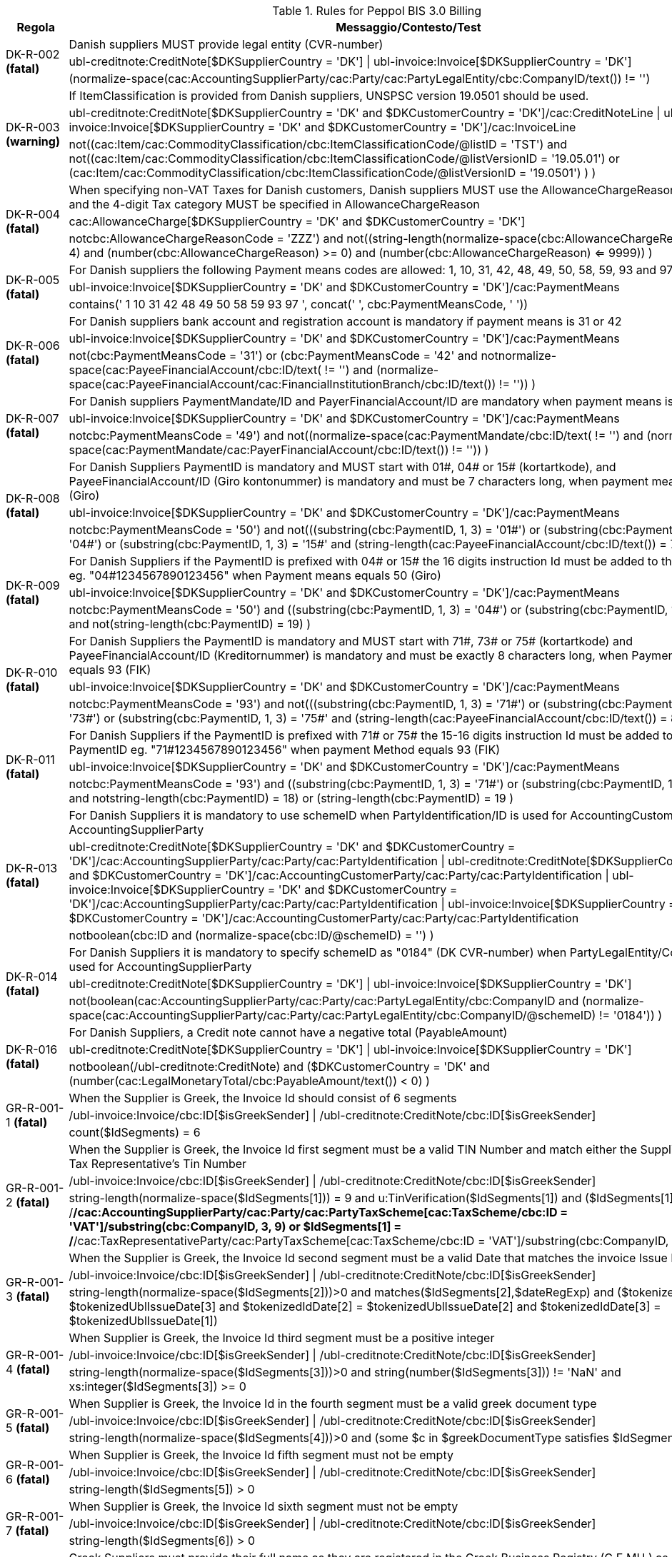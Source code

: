 .Rules for Peppol BIS 3.0 Billing
[cols="1,4", options="header"]
|====
|Regola
|Messaggio/Contesto/Test
.3+| DK-R-002 *(fatal)*
| Danish suppliers MUST provide legal entity (CVR-number)
| ubl-creditnote:CreditNote[$DKSupplierCountry = 'DK'] \| ubl-invoice:Invoice[$DKSupplierCountry = 'DK']
| (normalize-space(cac:AccountingSupplierParty/cac:Party/cac:PartyLegalEntity/cbc:CompanyID/text()) != '')
.3+| DK-R-003 *(warning)*
| If ItemClassification is provided from Danish suppliers, UNSPSC version 19.0501 should be used.
| ubl-creditnote:CreditNote[$DKSupplierCountry = 'DK' and $DKCustomerCountry = 'DK']/cac:CreditNoteLine \| ubl-invoice:Invoice[$DKSupplierCountry = 'DK' and $DKCustomerCountry = 'DK']/cac:InvoiceLine
| not((cac:Item/cac:CommodityClassification/cbc:ItemClassificationCode/@listID = 'TST')       and not((cac:Item/cac:CommodityClassification/cbc:ItemClassificationCode/@listVersionID = '19.05.01')           or (cac:Item/cac:CommodityClassification/cbc:ItemClassificationCode/@listVersionID = '19.0501')           )       )
.3+| DK-R-004 *(fatal)*
| When specifying non-VAT Taxes for Danish customers, Danish suppliers MUST use the AllowanceChargeReasonCode="ZZZ" and the 4-digit Tax category MUST be specified in AllowanceChargeReason
| cac:AllowanceCharge[$DKSupplierCountry = 'DK' and $DKCustomerCountry = 'DK']
| not((cbc:AllowanceChargeReasonCode = 'ZZZ')       and not((string-length(normalize-space(cbc:AllowanceChargeReason/text())) = 4)         and (number(cbc:AllowanceChargeReason) >= 0)         and (number(cbc:AllowanceChargeReason) <= 9999))       )
.3+| DK-R-005 *(fatal)*
| For Danish suppliers the following Payment means codes are allowed: 1, 10, 31, 42, 48, 49, 50, 58, 59, 93 and 97
| ubl-invoice:Invoice[$DKSupplierCountry = 'DK' and $DKCustomerCountry = 'DK']/cac:PaymentMeans
| contains(' 1 10 31 42 48 49 50 58 59 93 97 ', concat(' ', cbc:PaymentMeansCode, ' '))
.3+| DK-R-006 *(fatal)*
| For Danish suppliers bank account and registration account is mandatory if payment means is 31 or 42
| ubl-invoice:Invoice[$DKSupplierCountry = 'DK' and $DKCustomerCountry = 'DK']/cac:PaymentMeans
| not(((cbc:PaymentMeansCode = '31') or (cbc:PaymentMeansCode = '42'))       and not((normalize-space(cac:PayeeFinancialAccount/cbc:ID/text()) != '') and (normalize-space(cac:PayeeFinancialAccount/cac:FinancialInstitutionBranch/cbc:ID/text()) != ''))       )
.3+| DK-R-007 *(fatal)*
| For Danish suppliers PaymentMandate/ID and PayerFinancialAccount/ID are mandatory when payment means is 49
| ubl-invoice:Invoice[$DKSupplierCountry = 'DK' and $DKCustomerCountry = 'DK']/cac:PaymentMeans
| not((cbc:PaymentMeansCode = '49')       and not((normalize-space(cac:PaymentMandate/cbc:ID/text()) != '')           and (normalize-space(cac:PaymentMandate/cac:PayerFinancialAccount/cbc:ID/text()) != ''))       )
.3+| DK-R-008 *(fatal)*
| For Danish Suppliers PaymentID is mandatory and MUST start with 01#, 04# or 15# (kortartkode), and PayeeFinancialAccount/ID (Giro kontonummer) is mandatory and must be 7 characters long, when payment means equals 50 (Giro)
| ubl-invoice:Invoice[$DKSupplierCountry = 'DK' and $DKCustomerCountry = 'DK']/cac:PaymentMeans
| not((cbc:PaymentMeansCode = '50')       and not(((substring(cbc:PaymentID, 1, 3) = '01#')           or (substring(cbc:PaymentID, 1, 3) = '04#')           or (substring(cbc:PaymentID, 1, 3) = '15#'))         and (string-length(cac:PayeeFinancialAccount/cbc:ID/text()) = 7)         )       )
.3+| DK-R-009 *(fatal)*
| For Danish Suppliers if the PaymentID is prefixed with 04# or 15# the 16 digits instruction Id must be added to the PaymentID eg. "04#1234567890123456" when Payment means equals 50 (Giro)
| ubl-invoice:Invoice[$DKSupplierCountry = 'DK' and $DKCustomerCountry = 'DK']/cac:PaymentMeans
| not((cbc:PaymentMeansCode = '50')       and ((substring(cbc:PaymentID, 1, 3) = '04#')          or (substring(cbc:PaymentID, 1, 3)  = '15#'))       and not(string-length(cbc:PaymentID) = 19)       )
.3+| DK-R-010 *(fatal)*
| For Danish Suppliers the PaymentID is mandatory and MUST start with 71#, 73# or 75# (kortartkode) and PayeeFinancialAccount/ID (Kreditornummer) is mandatory and must be exactly 8 characters long, when Payment means equals 93 (FIK)
| ubl-invoice:Invoice[$DKSupplierCountry = 'DK' and $DKCustomerCountry = 'DK']/cac:PaymentMeans
| not((cbc:PaymentMeansCode = '93')       and not(((substring(cbc:PaymentID, 1, 3) = '71#')           or (substring(cbc:PaymentID, 1, 3) = '73#')           or (substring(cbc:PaymentID, 1, 3) = '75#'))         and (string-length(cac:PayeeFinancialAccount/cbc:ID/text()) = 8)         )       )
.3+| DK-R-011 *(fatal)*
| For Danish Suppliers if the PaymentID is prefixed with 71# or 75# the 15-16 digits instruction Id must be added to the PaymentID eg. "71#1234567890123456" when payment Method equals 93 (FIK)
| ubl-invoice:Invoice[$DKSupplierCountry = 'DK' and $DKCustomerCountry = 'DK']/cac:PaymentMeans
| not((cbc:PaymentMeansCode = '93')       and ((substring(cbc:PaymentID, 1, 3) = '71#')          or (substring(cbc:PaymentID, 1, 3)  = '75#'))       and not((string-length(cbc:PaymentID) = 18)          or (string-length(cbc:PaymentID) = 19))       )
.3+| DK-R-013 *(fatal)*
| For Danish Suppliers it is mandatory to use schemeID when PartyIdentification/ID is used for AccountingCustomerParty or AccountingSupplierParty
| ubl-creditnote:CreditNote[$DKSupplierCountry = 'DK' and $DKCustomerCountry = 'DK']/cac:AccountingSupplierParty/cac:Party/cac:PartyIdentification \| ubl-creditnote:CreditNote[$DKSupplierCountry = 'DK' and $DKCustomerCountry = 'DK']/cac:AccountingCustomerParty/cac:Party/cac:PartyIdentification \| ubl-invoice:Invoice[$DKSupplierCountry = 'DK' and $DKCustomerCountry = 'DK']/cac:AccountingSupplierParty/cac:Party/cac:PartyIdentification \| ubl-invoice:Invoice[$DKSupplierCountry = 'DK' and $DKCustomerCountry = 'DK']/cac:AccountingCustomerParty/cac:Party/cac:PartyIdentification
| not((boolean(cbc:ID))        and (normalize-space(cbc:ID/@schemeID) = '')       )
.3+| DK-R-014 *(fatal)*
| For Danish Suppliers it is mandatory to specify schemeID as "0184" (DK CVR-number) when PartyLegalEntity/CompanyID is used for AccountingSupplierParty
| ubl-creditnote:CreditNote[$DKSupplierCountry = 'DK'] \| ubl-invoice:Invoice[$DKSupplierCountry = 'DK']
| not(((boolean(cac:AccountingSupplierParty/cac:Party/cac:PartyLegalEntity/cbc:CompanyID))           and (normalize-space(cac:AccountingSupplierParty/cac:Party/cac:PartyLegalEntity/cbc:CompanyID/@schemeID) != '0184'))       )
.3+| DK-R-016 *(fatal)*
| For Danish Suppliers, a Credit note cannot have a negative total (PayableAmount)
| ubl-creditnote:CreditNote[$DKSupplierCountry = 'DK'] \| ubl-invoice:Invoice[$DKSupplierCountry = 'DK']
| not((boolean(/ubl-creditnote:CreditNote) and ($DKCustomerCountry = 'DK'))       and (number(cac:LegalMonetaryTotal/cbc:PayableAmount/text()) < 0)       )
.3+| GR-R-001-1 *(fatal)*
|  When the Supplier is Greek, the Invoice Id should consist of 6 segments
| /ubl-invoice:Invoice/cbc:ID[$isGreekSender] \| /ubl-creditnote:CreditNote/cbc:ID[$isGreekSender]
| count($IdSegments) = 6
.3+| GR-R-001-2 *(fatal)*
| When the Supplier is Greek, the Invoice Id first segment must be a valid TIN Number and match either the Supplier's or the Tax Representative's Tin Number
| /ubl-invoice:Invoice/cbc:ID[$isGreekSender] \| /ubl-creditnote:CreditNote/cbc:ID[$isGreekSender]
| string-length(normalize-space($IdSegments[1])) = 9                                   and u:TinVerification($IdSegments[1])                                  and ($IdSegments[1] = /*/cac:AccountingSupplierParty/cac:Party/cac:PartyTaxScheme[cac:TaxScheme/cbc:ID = 'VAT']/substring(cbc:CompanyID, 3, 9)                                                                              or $IdSegments[1] = /*/cac:TaxRepresentativeParty/cac:PartyTaxScheme[cac:TaxScheme/cbc:ID = 'VAT']/substring(cbc:CompanyID, 3, 9) )
.3+| GR-R-001-3 *(fatal)*
| When the Supplier is Greek, the Invoice Id second segment must be a valid Date that matches the invoice Issue Date
| /ubl-invoice:Invoice/cbc:ID[$isGreekSender] \| /ubl-creditnote:CreditNote/cbc:ID[$isGreekSender]
| string-length(normalize-space($IdSegments[2]))>0                                   and matches($IdSegments[2],$dateRegExp)                                  and ($tokenizedIdDate[1] = $tokenizedUblIssueDate[3]                                     and $tokenizedIdDate[2] = $tokenizedUblIssueDate[2]                                    and $tokenizedIdDate[3] = $tokenizedUblIssueDate[1])
.3+| GR-R-001-4 *(fatal)*
| When Supplier is Greek, the Invoice Id third segment must be a positive integer
| /ubl-invoice:Invoice/cbc:ID[$isGreekSender] \| /ubl-creditnote:CreditNote/cbc:ID[$isGreekSender]
| string-length(normalize-space($IdSegments[3]))>0 and string(number($IdSegments[3])) != 'NaN' and xs:integer($IdSegments[3]) >= 0
.3+| GR-R-001-5 *(fatal)*
| When Supplier is Greek, the Invoice Id in the fourth segment must be a valid greek document type
| /ubl-invoice:Invoice/cbc:ID[$isGreekSender] \| /ubl-creditnote:CreditNote/cbc:ID[$isGreekSender]
| string-length(normalize-space($IdSegments[4]))>0 and (some $c in $greekDocumentType satisfies $IdSegments[4] = $c)
.3+| GR-R-001-6 *(fatal)*
| When Supplier is Greek, the Invoice Id fifth segment must not be empty
| /ubl-invoice:Invoice/cbc:ID[$isGreekSender] \| /ubl-creditnote:CreditNote/cbc:ID[$isGreekSender]
| string-length($IdSegments[5]) > 0 
.3+| GR-R-001-7 *(fatal)*
| When Supplier is Greek, the Invoice Id sixth segment must not be empty
| /ubl-invoice:Invoice/cbc:ID[$isGreekSender] \| /ubl-creditnote:CreditNote/cbc:ID[$isGreekSender]
| string-length($IdSegments[6]) > 0 
.3+| GR-R-002 *(fatal)*
| Greek Suppliers must provide their full name as they are registered in the  Greek Business Registry (G.E.MH.) as a legal entity or in the Tax Registry as a natural person 
| cac:AccountingSupplierParty[$isGreekSender]/cac:Party
| string-length(./cac:PartyName/cbc:Name)>0
.3+| GR-R-003 *(fatal)*
| For the Greek Suppliers, the VAT must start with 'EL' and must be a valid TIN number
| cac:AccountingSupplierParty[$isGreekSender]/cac:Party/cac:PartyTaxScheme[normalize-space(cac:TaxScheme/cbc:ID) = 'VAT']/cbc:CompanyID
| substring(.,1,2) = 'EL' and u:TinVerification(substring(.,3))
.3+| GR-R-004-1 *(fatal)*
|  When Supplier is Greek, there must be one MARK Number
| /ubl-invoice:Invoice[$isGreekSender] \| /ubl-creditnote:CreditNote[$isGreekSender]
| count(cac:AdditionalDocumentReference[cbc:DocumentDescription = '##M.AR.K##'])=1
.3+| GR-R-004-2 *(fatal)*
|  When Supplier is Greek, the MARK Number must be a positive integer
| cac:AdditionalDocumentReference[$isGreekSender and cbc:DocumentDescription = '##M.AR.K##']/cbc:ID
| matches(.,'^[1-9]([0-9]*)')
.3+| GR-R-005 *(fatal)*
| Greek Suppliers must provide the full name of the buyer
| cac:AccountingCustomerParty[$isGreekSender]/cac:Party
| string-length(./cac:PartyName/cbc:Name)>0
.3+| GR-R-006 *(fatal)*
| Greek Suppliers must provide the VAT number of the buyer, if the buyer is Greek 
| cac:AccountingCustomerParty[$isGreekSenderandReceiver]/cac:Party
| count(cac:PartyTaxScheme[normalize-space(cac:TaxScheme/cbc:ID) = 'VAT']/cbc:CompanyID)=1 and                             substring(cac:PartyTaxScheme[normalize-space(cac:TaxScheme/cbc:ID) = 'VAT']/cbc:CompanyID,1,2) = 'EL' and                             u:TinVerification(substring(cac:PartyTaxScheme[normalize-space(cac:TaxScheme/cbc:ID) = 'VAT']/cbc:CompanyID,3))
.3+| GR-R-007-1 *(fatal)*
| When greek supplier does not have a VAT number, the tax representative must be present
| cac:AccountingSupplierParty[$isGreekSender]/cac:Party
|      count(cac:PartyTaxScheme[normalize-space(cac:TaxScheme/cbc:ID) = 'VAT']/cbc:CompanyID) = 1 or     count(/ubl-invoice:Invoice/cac:TaxRepresentativeParty) = 1
.3+| GR-R-007-2 *(fatal)*
| If the Greek Suppliers do not have Greek VAT they must provide the full name of their tax representative in Greece
| cac:TaxRepresentativeParty[$isGreekSender]
| string-length(normalize-space(cac:PartyName/cbc:Name))>0
.3+| GR-R-007-3 *(fatal)*
| If the Greek Suppliers do not have Greek VAT, they must provide the VAT number of their tax representative
| cac:TaxRepresentativeParty[$isGreekSender]
| count(cac:PartyTaxScheme[normalize-space(cac:TaxScheme/cbc:ID) = 'VAT']/cbc:CompanyID)=1 and     substring(cac:PartyTaxScheme[normalize-space(cac:TaxScheme/cbc:ID) = 'VAT']/cbc:CompanyID,1,2) = 'EL' and     u:TinVerification(substring(cac:PartyTaxScheme[normalize-space(cac:TaxScheme/cbc:ID) = 'VAT']/cbc:CompanyID,3))
.3+| GR-R-008-2 *(fatal)*
|  When Supplier is Greek, there should be no more than one invoice url
| /ubl-invoice:Invoice[$isGreekSender] \| /ubl-creditnote:CreditNote[$isGreekSender]
| (count(cac:AdditionalDocumentReference[cbc:DocumentDescription = '##INVOICE\|URL##']) = 0 ) or (count(cac:AdditionalDocumentReference[cbc:DocumentDescription = '##INVOICE\|URL##']) = 1 )
.3+| GR-R-008-3 *(fatal)*
| When Supplier is Greek and the INVOICE URL Document reference exists, the External Reference URI should be present
| cac:AdditionalDocumentReference[$isGreekSender and cbc:DocumentDescription = '##INVOICE\|URL##']
| string-length(normalize-space(cac:Attachment/cac:ExternalReference/cbc:URI))>0
.3+| GR-R-009 *(fatal)*
| Greek suppliers that send an invoice through the Peppol network must use a correct TIN number as an electronic address according to Peppol Electronic Address Identifier scheme (schemeID 9933).
| cac:AccountingSupplierParty/cac:Party[$accountingSupplierCountry='GR' or $accountingSupplierCountry='EL']/cbc:EndpointID
| ./@schemeID='9933' and u:TinVerification(.)
.3+| GR-R-010 *(fatal)*
| Greek Suppliers that send an invoice through the Peppol network to a greek buyer must use a correct TIN number as an electronic address according to Peppol Electronic Address Identifier scheme (SchemeID 9933)
| cac:AccountingCustomerParty[$isGreekSenderandReceiver]/cac:Party/cbc:EndpointID
| ./@schemeID='9933' and u:TinVerification(.)
.3+| GR-S-008-1 *(warning)*
|  When Supplier is Greek, there should be one invoice url
| /ubl-invoice:Invoice[$isGreekSender] \| /ubl-creditnote:CreditNote[$isGreekSender]
| count(cac:AdditionalDocumentReference[cbc:DocumentDescription = '##INVOICE\|URL##'])=1
.3+| IS-R-001 *(warning)*
| [IS-R-001]-If seller is icelandic then invoice type should be 380 or 381 — Ef seljandi er íslenskur þá ætti gerð reiknings (BT-3) að vera sölureikningur (380) eða kreditreikningur (381).
| ubl-creditnote:CreditNote[$SupplierCountry = 'IS'] \| ubl-invoice:Invoice[$SupplierCountry = 'IS']
| ( ( not(contains(normalize-space(cbc:InvoiceTypeCode),' ')) and contains( ' 380 381 ',concat(' ',normalize-space(cbc:InvoiceTypeCode),' ') ) ) ) or ( ( not(contains(normalize-space(cbc:CreditNoteTypeCode),' ')) and contains( ' 380 381 ',concat(' ',normalize-space(cbc:CreditNoteTypeCode),' ') ) ) )
.3+| IS-R-002 *(fatal)*
| [IS-R-002]-If seller is icelandic then it shall contain sellers legal id — Ef seljandi er íslenskur þá skal reikningur innihalda íslenska kennitölu seljanda (BT-30).
| ubl-creditnote:CreditNote[$SupplierCountry = 'IS'] \| ubl-invoice:Invoice[$SupplierCountry = 'IS']
| exists(cac:AccountingSupplierParty/cac:Party/cac:PartyLegalEntity/cbc:CompanyID) and cac:AccountingSupplierParty/cac:Party/cac:PartyLegalEntity/cbc:CompanyID/@schemeID = '0196'
.3+| IS-R-003 *(fatal)*
| [IS-R-003]-If seller is icelandic then it shall contain his address with street name and zip code — Ef seljandi er íslenskur þá skal heimilisfang seljanda innihalda götuheiti og póstnúmer (BT-35 og BT-38).
| ubl-creditnote:CreditNote[$SupplierCountry = 'IS'] \| ubl-invoice:Invoice[$SupplierCountry = 'IS']
| exists(cac:AccountingSupplierParty/cac:Party/cac:PostalAddress/cbc:StreetName) and exists(cac:AccountingSupplierParty/cac:Party/cac:PostalAddress/cbc:PostalZone)
.3+| IS-R-004 *(fatal)*
| [IS-R-004]-If seller and buyer are icelandic then the invoice shall contain the buyers icelandic legal identifier — Ef seljandi og kaupandi eru íslenskir þá skal reikningurinn innihalda íslenska kennitölu kaupanda (BT-47).
| ubl-creditnote:CreditNote[$SupplierCountry = 'IS' and $CustomerCountry = 'IS']/cac:AccountingCustomerParty \| ubl-invoice:Invoice[$SupplierCountry = 'IS' and $CustomerCountry = 'IS']/cac:AccountingCustomerParty
| exists(cac:Party/cac:PartyLegalEntity/cbc:CompanyID) and cac:Party/cac:PartyLegalEntity/cbc:CompanyID/@schemeID = '0196'
.3+| IS-R-005 *(fatal)*
| [IS-R-005]-If seller and buyer are icelandic then the invoice shall contain the buyers address with street name and zip code  — Ef seljandi og kaupandi eru íslenskir þá skal heimilisfang kaupanda innihalda götuheiti og póstnúmer (BT-50 og BT-53)
| ubl-creditnote:CreditNote[$SupplierCountry = 'IS' and $CustomerCountry = 'IS']/cac:AccountingCustomerParty \| ubl-invoice:Invoice[$SupplierCountry = 'IS' and $CustomerCountry = 'IS']/cac:AccountingCustomerParty
| exists(cac:Party/cac:PostalAddress/cbc:StreetName) and exists(cac:Party/cac:PostalAddress/cbc:PostalZone)
.3+| IS-R-006 *(fatal)*
| [IS-R-006]-If seller is icelandic and payment means code is 9 then a 12 digit account id must exist — Ef seljandi er íslenskur og greiðslumáti (BT-81) er krafa (kóti 9) þá skal koma fram 12 stafa númer (bankanúmer, höfuðbók 66 og reikningsnúmer) (BT-84)
| ubl-creditnote:CreditNote[$SupplierCountry = 'IS'] \| ubl-invoice:Invoice[$SupplierCountry = 'IS']
| exists(cac:PaymentMeans[cbc:PaymentMeansCode = '9']/cac:PayeeFinancialAccount/cbc:ID)         and string-length(normalize-space(cac:PaymentMeans[cbc:PaymentMeansCode = '9']/cac:PayeeFinancialAccount/cbc:ID)) = 12        or not(exists(cac:PaymentMeans[cbc:PaymentMeansCode = '9']))
.3+| IS-R-007 *(fatal)*
| [IS-R-007]-If seller is icelandic and payment means code is 42 then a 12 digit account id must exist  — Ef seljandi er íslenskur og greiðslumáti (BT-81) er millifærsla (kóti 42) þá skal koma fram 12 stafa reikningnúmer (BT-84)
| ubl-creditnote:CreditNote[$SupplierCountry = 'IS'] \| ubl-invoice:Invoice[$SupplierCountry = 'IS']
| exists(cac:PaymentMeans[cbc:PaymentMeansCode = '42']/cac:PayeeFinancialAccount/cbc:ID)         and string-length(normalize-space(cac:PaymentMeans[cbc:PaymentMeansCode = '42']/cac:PayeeFinancialAccount/cbc:ID)) = 12        or not(exists(cac:PaymentMeans[cbc:PaymentMeansCode = '42']))
.3+| IS-R-008 *(fatal)*
| [IS-R-008]-If seller is icelandic and invoice contains supporting description EINDAGI then the id form must be YYYY-MM-DD — Ef seljandi er íslenskur þá skal eindagi (BT-122, DocumentDescription = EINDAGI) vera á forminu YYYY-MM-DD.
| ubl-creditnote:CreditNote[$SupplierCountry = 'IS'] \| ubl-invoice:Invoice[$SupplierCountry = 'IS']
| (exists(cac:AdditionalDocumentReference[cbc:DocumentDescription = 'EINDAGI']) and string-length(cac:AdditionalDocumentReference[cbc:DocumentDescription = 'EINDAGI']/cbc:ID) = 10 and (string(cac:AdditionalDocumentReference[cbc:DocumentDescription = 'EINDAGI']/cbc:ID) castable as xs:date)) or not(exists(cac:AdditionalDocumentReference[cbc:DocumentDescription = 'EINDAGI']))
.3+| IS-R-009 *(fatal)*
| [IS-R-009]-If seller is icelandic and invoice contains supporting description EINDAGI invoice must have due date — Ef seljandi er íslenskur þá skal reikningur sem inniheldur eindaga (BT-122, DocumentDescription = EINDAGI) einnig hafa gjalddaga (BT-9).
| ubl-creditnote:CreditNote[$SupplierCountry = 'IS'] \| ubl-invoice:Invoice[$SupplierCountry = 'IS']
| (exists(cac:AdditionalDocumentReference[cbc:DocumentDescription = 'EINDAGI']) and exists(cbc:DueDate)) or not(exists(cac:AdditionalDocumentReference[cbc:DocumentDescription = 'EINDAGI']))
.3+| IS-R-010 *(fatal)*
| [IS-R-010]-If seller is icelandic and invoice contains supporting description EINDAGI the id date must be same or later than due date — Ef seljandi er íslenskur þá skal eindagi (BT-122, DocumentDescription = EINDAGI) skal vera sami eða síðar en gjalddagi (BT-9) ef eindagi er til staðar.
| ubl-creditnote:CreditNote[$SupplierCountry = 'IS'] \| ubl-invoice:Invoice[$SupplierCountry = 'IS']
| (exists(cac:AdditionalDocumentReference[cbc:DocumentDescription = 'EINDAGI']) and (cbc:DueDate) <= (cac:AdditionalDocumentReference[cbc:DocumentDescription = 'EINDAGI']/cbc:ID)) or not(exists(cac:AdditionalDocumentReference[cbc:DocumentDescription = 'EINDAGI']))
.3+| IT-R-001 *(fatal)*
| [IT-R-001] BT-32 (Seller tax registration identifier) - For Italian suppliers BT-32 minimum length 11 and maximum length shall be 16.  Per i fornitori italiani il BT-32 deve avere una lunghezza tra 11 e 16 caratteri
| cac:AccountingSupplierParty/cac:Party[$supplierCountry = 'IT']/cac:PartyTaxScheme[normalize-space(cac:TaxScheme/cbc:ID) != 'VAT']
| matches(normalize-space(cbc:CompanyID),'^[A-Z0-9]{11,16}$')
.3+| IT-R-002 *(fatal)*
| [IT-R-002] BT-35 (Seller address line 1) - Italian suppliers MUST provide the postal address line 1 - I fornitori italiani devono indicare l'indirizzo postale.
| cac:AccountingSupplierParty/cac:Party[$supplierCountry = 'IT']
| cac:PostalAddress/cbc:StreetName
.3+| IT-R-003 *(fatal)*
| [IT-R-003] BT-37 (Seller city) - Italian suppliers MUST provide the postal address city - I fornitori italiani devono indicare la città di residenza.
| cac:AccountingSupplierParty/cac:Party[$supplierCountry = 'IT']
| cac:PostalAddress/cbc:CityName
.3+| IT-R-004 *(fatal)*
| ">[IT-R-004] BT-38 (Seller post code) - Italian suppliers MUST provide the postal address post code - I fornitori italiani devono indicare il CAP di residenza.
| cac:AccountingSupplierParty/cac:Party[$supplierCountry = 'IT']
| cac:PostalAddress/cbc:PostalZone
.3+| NL-R-001 *(fatal)*
| [NL-R-001] For suppliers in the Netherlands, if the document is a creditnote, the document MUST contain an invoice reference (cac:BillingReference/cac:InvoiceDocumentReference/cbc:ID)
| cbc:CreditNoteTypeCode[$supplierCountryIsNL]
| /*/cac:BillingReference/cac:InvoiceDocumentReference/cbc:ID
.3+| NL-R-002 *(fatal)*
| [NL-R-002] For suppliers in the Netherlands the supplier's address (cac:AccountingSupplierParty/cac:Party/cac:PostalAddress) MUST contain street name (cbc:StreetName), city (cbc:CityName) and post code (cbc:PostalZone)
| cac:AccountingSupplierParty/cac:Party/cac:PostalAddress[$supplierCountryIsNL]
| cbc:StreetName and cbc:CityName and cbc:PostalZone
.3+| NL-R-003 *(fatal)*
| [NL-R-003] For suppliers in the Netherlands, the legal entity identifier MUST be either a KVK or OIN number (schemeID 0106 or 0190)
| cac:AccountingSupplierParty/cac:Party/cac:PartyLegalEntity/cbc:CompanyID[$supplierCountryIsNL]
| (contains(concat(' ', string-join(@schemeID, ' '), ' '), ' 0106 ') or contains(concat(' ', string-join(@schemeID, ' '), ' '), ' 0190 ')) and (normalize-space(.) != '')
.3+| NL-R-004 *(fatal)*
| [NL-R-004] For suppliers in the Netherlands, if the customer is in the Netherlands, the customer address (cac:AccountingCustomerParty/cac:Party/cac:PostalAddress) MUST contain the street name (cbc:StreetName), the city (cbc:CityName) and post code (cbc:PostalZone)
| cac:AccountingCustomerParty/cac:Party/cac:PostalAddress[$supplierCountryIsNL and $customerCountryIsNL]
| cbc:StreetName and cbc:CityName and cbc:PostalZone
.3+| NL-R-005 *(fatal)*
| [NL-R-005] For suppliers in the Netherlands, if the customer is in the Netherlands, the customer's legal entity identifier MUST be either a KVK or OIN number (schemeID 0106 or 0190)
| cac:AccountingCustomerParty/cac:Party/cac:PartyLegalEntity/cbc:CompanyID[$supplierCountryIsNL and $customerCountryIsNL]
| (contains(concat(' ', string-join(@schemeID, ' '), ' '), ' 0106 ') or contains(concat(' ', string-join(@schemeID, ' '), ' '), ' 0190 ')) and (normalize-space(.) != '')
.3+| NL-R-006 *(fatal)*
| [NL-R-006] For suppliers in the Netherlands, if the fiscal representative is in the Netherlands, the representative's address (cac:TaxRepresentativeParty/cac:PostalAddress) MUST contain street name (cbc:StreetName), city (cbc:CityName) and post code (cbc:PostalZone)
| cac:TaxRepresentativeParty/cac:PostalAddress[$supplierCountryIsNL and $taxRepresentativeCountryIsNL]
| cbc:StreetName and cbc:CityName and cbc:PostalZone
.3+| NL-R-007 *(fatal)*
| [NL-R-007] For suppliers in the Netherlands, the supplier MUST provide a means of payment (cac:PaymentMeans) if the payment is from customer to supplier
| cac:LegalMonetaryTotal[$supplierCountryIsNL]
| xs:decimal(cbc:PayableAmount) <= 0.0 or (//cac:PaymentMeans)
.3+| NL-R-008 *(fatal)*
| [NL-R-008] For suppliers in the Netherlands, the payment means code (cac:PaymentMeans/cbc:PaymentMeansCode) MUST be one of 30, 48, 49, 57, 58 or 59
| cac:PaymentMeans[$supplierCountryIsNL]
| normalize-space(cbc:PaymentMeansCode) = '30' or         normalize-space(cbc:PaymentMeansCode) = '48' or         normalize-space(cbc:PaymentMeansCode) = '49' or         normalize-space(cbc:PaymentMeansCode) = '57' or         normalize-space(cbc:PaymentMeansCode) = '58' or         normalize-space(cbc:PaymentMeansCode) = '59'
.3+| NL-R-009 *(fatal)*
| [NL-R-009] For suppliers in the Netherlands, if an order line reference (cac:OrderLineReference/cbc:LineID) is used, there must be an order reference on the document level (cac:OrderReference/cbc:ID)
| cac:OrderLineReference/cbc:LineID[$supplierCountryIsNL]
| exists(/*/cac:OrderReference/cbc:ID)
.3+| NO-R-001 *(fatal)*
| For Norwegian suppliers, a VAT number MUST be the country code prefix NO followed by a valid Norwegian organization number (nine numbers) followed by the letters MVA.
| cac:AccountingSupplierParty/cac:Party[$supplierCountry = 'NO']
| cac:PartyTaxScheme[normalize-space(cac:TaxScheme/cbc:ID) = 'VAT']/substring(cbc:CompanyID, 1, 2)='NO' and matches(cac:PartyTaxScheme[normalize-space(cac:TaxScheme/cbc:ID) = 'VAT']/substring(cbc:CompanyID,3), '^[0-9]{9}MVA$')           and u:mod11(substring(cac:PartyTaxScheme[normalize-space(cac:TaxScheme/cbc:ID) = 'VAT']/cbc:CompanyID, 3, 9)) or not(cac:PartyTaxScheme[normalize-space(cac:TaxScheme/cbc:ID) = 'VAT']/substring(cbc:CompanyID, 1, 2)='NO')
.3+| NO-R-002 *(warning)*
| For Norwegian suppliers, most invoice issuers are required to append "Foretaksregisteret" to their
        invoice. "Dersom selger er aksjeselskap, allmennaksjeselskap eller filial av utenlandsk
        selskap skal også ordet «Foretaksregisteret» fremgå av salgsdokumentet, jf.
        foretaksregisterloven § 10-2."
| cac:AccountingSupplierParty/cac:Party[$supplierCountry = 'NO']
| normalize-space(cac:PartyTaxScheme[normalize-space(cac:TaxScheme/cbc:ID) = 'TAX']/cbc:CompanyID) = 'Foretaksregisteret'
.3+| PEPPOL-COMMON-R040 *(fatal)*
| GLN must have a valid format according to GS1 rules.
| cbc:EndpointID[@schemeID = '0088'] \| cac:PartyIdentification/cbc:ID[@schemeID = '0088'] \| cbc:CompanyID[@schemeID = '0088']
| matches(normalize-space(), '^[0-9]+$') and u:gln(normalize-space())
.3+| PEPPOL-COMMON-R041 *(fatal)*
| Norwegian organization number MUST be stated in the correct format.
| cbc:EndpointID[@schemeID = '0192'] \| cac:PartyIdentification/cbc:ID[@schemeID = '0192'] \| cbc:CompanyID[@schemeID = '0192']
| matches(normalize-space(), '^[0-9]{9}$') and u:mod11(normalize-space())
.3+| PEPPOL-COMMON-R042 *(fatal)*
| Danish organization number (CVR) MUST be stated in the correct format.
| cbc:EndpointID[@schemeID = '0184'] \| cac:PartyIdentification/cbc:ID[@schemeID = '0184'] \| cbc:CompanyID[@schemeID = '0184']
| (string-length(text()) = 10) and (substring(text(), 1, 2) = 'DK') and (string-length(translate(substring(text(), 3, 8), '1234567890', '')) = 0)
.3+| PEPPOL-COMMON-R043 *(fatal)*
| Belgian enterprise number MUST be stated in the correct format.
| cbc:EndpointID[@schemeID = '0208'] \| cac:PartyIdentification/cbc:ID[@schemeID = '0208'] \| cbc:CompanyID[@schemeID = '0208']
| matches(normalize-space(), '^[0-9]{10}$') and u:mod97-0208(normalize-space())
.3+| PEPPOL-COMMON-R044 *(warning)*
| IPA Code (Codice Univoco Unità Organizzativa) must be stated in the correct format
| cbc:EndpointID[@schemeID = '0201'] \| cac:PartyIdentification/cbc:ID[@schemeID = '0201'] \| cbc:CompanyID[@schemeID = '0201']
| u:checkCodiceIPA(normalize-space())
.3+| PEPPOL-COMMON-R045 *(warning)*
| Tax Code (Codice Fiscale) must be stated in the correct format
| cbc:EndpointID[@schemeID = '0210'] \| cac:PartyIdentification/cbc:ID[@schemeID = '0210'] \| cbc:CompanyID[@schemeID = '0210']
| u:checkCF(normalize-space())
.3+| PEPPOL-COMMON-R046 *(warning)*
| Tax Code (Codice Fiscale) must be stated in the correct format
| cbc:EndpointID[@schemeID = '9907']
| u:checkCF(normalize-space())
.3+| PEPPOL-COMMON-R047 *(warning)*
| Italian VAT Code (Partita Iva) must be stated in the correct format
| cbc:EndpointID[@schemeID = '0211'] \| cac:PartyIdentification/cbc:ID[@schemeID = '0211'] \| cbc:CompanyID[@schemeID = '0211']
| u:checkPIVAseIT(normalize-space())
.3+| PEPPOL-COMMON-R049 *(fatal)*
| Swedish organization number MUST be stated in the correct format.
| cbc:EndpointID[@schemeID = '0007'] \| cac:PartyIdentification/cbc:ID[@schemeID = '0007'] \| cbc:CompanyID[@schemeID = '0007']
| string-length(normalize-space()) = 10 and string(number(normalize-space())) != 'NaN'
.3+| PEPPOL-COMMON-R050 *(fatal)*
| Australian Business Number (ABN) MUST be stated in the correct format.
| cbc:EndpointID[@schemeID = '0151'] \| cac:PartyIdentification/cbc:ID[@schemeID = '0151'] \| cbc:CompanyID[@schemeID = '0151']
| matches(normalize-space(), '^[0-9]{11}$') and u:abn(normalize-space())
.3+| PEPPOL-EN16931-CL001 *(fatal)*
| Mime code must be according to subset of IANA code list.
| cbc:EmbeddedDocumentBinaryObject[@mimeCode]
|            some $code in $MIMECODE             satisfies @mimeCode = $code
.3+| PEPPOL-EN16931-CL002 *(fatal)*
| Reason code MUST be according to subset of UNCL 5189 D.16B.
| cac:AllowanceCharge[cbc:ChargeIndicator = 'false']/cbc:AllowanceChargeReasonCode
|            some $code in $UNCL5189             satisfies normalize-space(text()) = $code
.3+| PEPPOL-EN16931-CL003 *(fatal)*
| Reason code MUST be according to UNCL 7161 D.16B.
| cac:AllowanceCharge[cbc:ChargeIndicator = 'true']/cbc:AllowanceChargeReasonCode
|            some $code in $UNCL7161             satisfies normalize-space(text()) = $code
.3+| PEPPOL-EN16931-CL006 *(fatal)*
| Invoice period description code must be according to UNCL 2005 D.16B.
| cac:InvoicePeriod/cbc:DescriptionCode
|            some $code in $UNCL2005             satisfies normalize-space(text()) = $code
.3+| PEPPOL-EN16931-CL007 *(fatal)*
| Currency code must be according to ISO 4217:2005
| cbc:Amount \| cbc:BaseAmount \| cbc:PriceAmount \| cbc:TaxAmount \| cbc:TaxableAmount \| cbc:LineExtensionAmount \| cbc:TaxExclusiveAmount \| cbc:TaxInclusiveAmount \| cbc:AllowanceTotalAmount \| cbc:ChargeTotalAmount \| cbc:PrepaidAmount \| cbc:PayableRoundingAmount \| cbc:PayableAmount
|            some $code in $ISO4217             satisfies @currencyID = $code
.3+| PEPPOL-EN16931-CL008 *(fatal)*
| Electronic address identifier scheme must be from the codelist "Electronic Address Identifier Scheme"
| cbc:EndpointID[@schemeID]
|          some $code in $eaid         satisfies @schemeID = $code
.3+| PEPPOL-EN16931-F001 *(fatal)*
| A date
        MUST be formatted YYYY-MM-DD.
| cbc:IssueDate \| cbc:DueDate \| cbc:TaxPointDate \| cbc:StartDate \| cbc:EndDate \| cbc:ActualDeliveryDate
| string-length(text()) = 10 and (string(.) castable as xs:date)
.3+| PEPPOL-EN16931-P0100 *(fatal)*
| Invoice type code MUST be set according to the profile.
| cbc:InvoiceTypeCode
|            $profile != '01' or (some $code in tokenize('71 80 82 84 102 218 219 331 380 382 383 386 388 393 395 553 575 623 780 817 870 875 876 877', '\s')             satisfies normalize-space(text()) = $code)
.3+| PEPPOL-EN16931-P0101 *(fatal)*
| Credit note type code MUST be set according to the profile.
| cbc:CreditNoteTypeCode
|            $profile != '01' or (some $code in tokenize('381 396 81 83 532', '\s')             satisfies normalize-space(text()) = $code)
.3+| PEPPOL-EN16931-P0104 *(fatal)*
| Tax Category G MUST be used when exemption reason code is VATEX-EU-G
| cac:TaxCategory[upper-case(cbc:TaxExemptionReasonCode)='VATEX-EU-G']
| normalize-space(cbc:ID)='G'
.3+| PEPPOL-EN16931-P0105 *(fatal)*
| Tax Category O MUST be used when exemption reason code is VATEX-EU-O
| cac:TaxCategory[upper-case(cbc:TaxExemptionReasonCode)='VATEX-EU-O']
| normalize-space(cbc:ID)='O'
.3+| PEPPOL-EN16931-P0106 *(fatal)*
| Tax Category K MUST be used when exemption reason code is VATEX-EU-IC
| cac:TaxCategory[upper-case(cbc:TaxExemptionReasonCode)='VATEX-EU-IC']
| normalize-space(cbc:ID)='K'
.3+| PEPPOL-EN16931-P0107 *(fatal)*
| Tax Category AE MUST be used when exemption reason code is VATEX-EU-AE
| cac:TaxCategory[upper-case(cbc:TaxExemptionReasonCode)='VATEX-EU-AE']
| normalize-space(cbc:ID)='AE'
.3+| PEPPOL-EN16931-P0108 *(fatal)*
| Tax Category E MUST be used when exemption reason code is VATEX-EU-D
| cac:TaxCategory[upper-case(cbc:TaxExemptionReasonCode)='VATEX-EU-D']
| normalize-space(cbc:ID)='E'
.3+| PEPPOL-EN16931-P0109 *(fatal)*
| Tax Category E MUST be used when exemption reason code is VATEX-EU-F
| cac:TaxCategory[upper-case(cbc:TaxExemptionReasonCode)='VATEX-EU-F']
| normalize-space(cbc:ID)='E'
.3+| PEPPOL-EN16931-P0110 *(fatal)*
| Tax Category E MUST be used when exemption reason code is VATEX-EU-I
| cac:TaxCategory[upper-case(cbc:TaxExemptionReasonCode)='VATEX-EU-I']
| normalize-space(cbc:ID)='E'
.3+| PEPPOL-EN16931-P0111 *(fatal)*
| Tax Category E MUST be used when exemption reason code is VATEX-EU-J
| cac:TaxCategory[upper-case(cbc:TaxExemptionReasonCode)='VATEX-EU-J']
| normalize-space(cbc:ID)='E'
.3+| PEPPOL-EN16931-R001 *(fatal)*
| Business process MUST be provided.
| ubl-creditnote:CreditNote \| ubl-invoice:Invoice
| cbc:ProfileID
.3+| PEPPOL-EN16931-R002 *(fatal)*
| No more than one note is allowed on document level.
| ubl-creditnote:CreditNote \| ubl-invoice:Invoice
| count(cbc:Note) <= 1
.3+| PEPPOL-EN16931-R003 *(fatal)*
| A buyer reference or purchase order reference MUST be provided.
| ubl-creditnote:CreditNote \| ubl-invoice:Invoice
| cbc:BuyerReference or cac:OrderReference/cbc:ID
.3+| PEPPOL-EN16931-R004 *(fatal)*
| Specification identifier MUST have the value 'urn:cen.eu:en16931:2017#compliant#urn:fdc:peppol.eu:2017:poacc:billing:3.0'.
| ubl-creditnote:CreditNote \| ubl-invoice:Invoice
| starts-with(normalize-space(cbc:CustomizationID/text()), 'urn:cen.eu:en16931:2017#compliant#urn:fdc:peppol.eu:2017:poacc:billing:3.0')
.3+| PEPPOL-EN16931-R005 *(fatal)*
| VAT accounting currency code MUST be different from invoice currency code when provided.
| cbc:TaxCurrencyCode
| not(normalize-space(text()) = normalize-space(../cbc:DocumentCurrencyCode/text()))
.3+| PEPPOL-EN16931-R006 *(fatal)*
| Only one invoiced object is allowed on document level
| ubl-creditnote:CreditNote \| ubl-invoice:Invoice
| (count(cac:AdditionalDocumentReference[cbc:DocumentTypeCode='130']) <= 1)
.3+| PEPPOL-EN16931-R007 *(fatal)*
| Business process MUST be in the format 'urn:fdc:peppol.eu:2017:poacc:billing:NN:1.0' where NN indicates the process number.
| ubl-creditnote:CreditNote \| ubl-invoice:Invoice
| $profile != 'Unknown'
.3+| PEPPOL-EN16931-R008 *(fatal)*
| Document MUST not contain empty elements.
| //*[not(*) and not(normalize-space())]
| false()
.3+| PEPPOL-EN16931-R010 *(fatal)*
| Buyer electronic address MUST be provided
| cac:AccountingCustomerParty/cac:Party
| cbc:EndpointID
.3+| PEPPOL-EN16931-R020 *(fatal)*
| Seller electronic address MUST be provided
| cac:AccountingSupplierParty/cac:Party
| cbc:EndpointID
.3+| PEPPOL-EN16931-R040 *(fatal)*
| Allowance/charge amount must equal base amount * percentage/100 if base amount and percentage exists
| ubl-invoice:Invoice/cac:AllowanceCharge \| ubl-invoice:Invoice/cac:InvoiceLine/cac:AllowanceCharge \| ubl-creditnote:CreditNote/cac:AllowanceCharge \| ubl-creditnote:CreditNote/cac:CreditNoteLine/cac:AllowanceCharge
|            not(cbc:MultiplierFactorNumeric and cbc:BaseAmount) or u:slack(if (cbc:Amount) then             cbc:Amount           else             0, (xs:decimal(cbc:BaseAmount) * xs:decimal(cbc:MultiplierFactorNumeric)) div 100, 0.02)
.3+| PEPPOL-EN16931-R041 *(fatal)*
| Allowance/charge base amount MUST be provided when allowance/charge percentage is provided.
| ubl-invoice:Invoice/cac:AllowanceCharge[cbc:MultiplierFactorNumeric and not(cbc:BaseAmount)] \| ubl-invoice:Invoice/cac:InvoiceLine/cac:AllowanceCharge[cbc:MultiplierFactorNumeric and not(cbc:BaseAmount)] \| ubl-creditnote:CreditNote/cac:AllowanceCharge[cbc:MultiplierFactorNumeric and not(cbc:BaseAmount)] \| ubl-creditnote:CreditNote/cac:CreditNoteLine/cac:AllowanceCharge[cbc:MultiplierFactorNumeric and not(cbc:BaseAmount)]
| false()
.3+| PEPPOL-EN16931-R042 *(fatal)*
| Allowance/charge percentage MUST be provided when allowance/charge base amount is provided.
| ubl-invoice:Invoice/cac:AllowanceCharge[not(cbc:MultiplierFactorNumeric) and cbc:BaseAmount] \| ubl-invoice:Invoice/cac:InvoiceLine/cac:AllowanceCharge[not(cbc:MultiplierFactorNumeric) and cbc:BaseAmount] \| ubl-creditnote:CreditNote/cac:AllowanceCharge[not(cbc:MultiplierFactorNumeric) and cbc:BaseAmount] \| ubl-creditnote:CreditNote/cac:CreditNoteLine/cac:AllowanceCharge[not(cbc:MultiplierFactorNumeric) and cbc:BaseAmount]
| false()
.3+| PEPPOL-EN16931-R043 *(fatal)*
| Allowance/charge ChargeIndicator value MUST equal 'true' or 'false'
| ubl-invoice:Invoice/cac:AllowanceCharge \| ubl-invoice:Invoice/cac:InvoiceLine/cac:AllowanceCharge \| ubl-creditnote:CreditNote/cac:AllowanceCharge \| ubl-creditnote:CreditNote/cac:CreditNoteLine/cac:AllowanceCharge
| normalize-space(cbc:ChargeIndicator/text()) = 'true' or normalize-space(cbc:ChargeIndicator/text()) = 'false'
.3+| PEPPOL-EN16931-R044 *(fatal)*
| Charge on price level is NOT allowed. Only value 'false' allowed.
| cac:Price/cac:AllowanceCharge
| normalize-space(cbc:ChargeIndicator) = 'false'
.3+| PEPPOL-EN16931-R046 *(fatal)*
| Item net price MUST equal (Gross price - Allowance amount) when gross price is provided.
| cac:Price/cac:AllowanceCharge
| not(cbc:BaseAmount) or xs:decimal(../cbc:PriceAmount) = xs:decimal(cbc:BaseAmount) - xs:decimal(cbc:Amount)
.3+| PEPPOL-EN16931-R051 *(fatal)*
| All currencyID attributes must have the same value as the invoice currency code (BT-5), except for the invoice total VAT amount in accounting currency (BT-111).
| cbc:Amount \| cbc:BaseAmount \| cbc:PriceAmount \| cac:TaxTotal[cac:TaxSubtotal]/cbc:TaxAmount \| cbc:TaxableAmount \| cbc:LineExtensionAmount \| cbc:TaxExclusiveAmount \| cbc:TaxInclusiveAmount \| cbc:AllowanceTotalAmount \| cbc:ChargeTotalAmount \| cbc:PrepaidAmount \| cbc:PayableRoundingAmount \| cbc:PayableAmount
| @currencyID = $documentCurrencyCode
.3+| PEPPOL-EN16931-R053 *(fatal)*
| Only one tax total with tax subtotals MUST be provided.
| ubl-creditnote:CreditNote \| ubl-invoice:Invoice
| count(cac:TaxTotal[cac:TaxSubtotal]) = 1
.3+| PEPPOL-EN16931-R054 *(fatal)*
| Only one tax total without tax subtotals MUST be provided when tax currency code is provided.
| ubl-creditnote:CreditNote \| ubl-invoice:Invoice
| count(cac:TaxTotal[not(cac:TaxSubtotal)]) = (if (cbc:TaxCurrencyCode) then 1 else 0)
.3+| PEPPOL-EN16931-R055 *(fatal)*
| Invoice total VAT amount and Invoice total VAT amount in accounting currency MUST have the same operational sign
| ubl-creditnote:CreditNote \| ubl-invoice:Invoice
| not(cbc:TaxCurrencyCode) or (cac:TaxTotal/cbc:TaxAmount[@currencyID=normalize-space(../../cbc:TaxCurrencyCode)] <= 0 and cac:TaxTotal/cbc:TaxAmount[@currencyID=normalize-space(../../cbc:DocumentCurrencyCode)] <= 0) or (cac:TaxTotal/cbc:TaxAmount[@currencyID=normalize-space(../../cbc:TaxCurrencyCode)] >= 0 and cac:TaxTotal/cbc:TaxAmount[@currencyID=normalize-space(../../cbc:DocumentCurrencyCode)] >= 0) 
.3+| PEPPOL-EN16931-R061 *(fatal)*
| Mandate reference MUST be provided for direct debit.
|          cac:PaymentMeans[some $code in tokenize('49 59', '\s')           satisfies normalize-space(cbc:PaymentMeansCode) = $code]
| cac:PaymentMandate/cbc:ID
.3+| PEPPOL-EN16931-R080 *(fatal)*
| Only one project reference is allowed on document level
| ubl-creditnote:CreditNote
| (count(cac:AdditionalDocumentReference[cbc:DocumentTypeCode='50']) <= 1)
.3+| PEPPOL-EN16931-R100 *(fatal)*
| Only one invoiced object is allowed pr line
| cac:InvoiceLine \| cac:CreditNoteLine
| (count(cac:DocumentReference) <= 1)
.3+| PEPPOL-EN16931-R101 *(fatal)*
| Element Document reference can only be used for Invoice line object
| cac:InvoiceLine \| cac:CreditNoteLine
| (not(cac:DocumentReference) or (cac:DocumentReference/cbc:DocumentTypeCode='130'))
.3+| PEPPOL-EN16931-R110 *(fatal)*
| Start date of line period MUST be within invoice period.
| ubl-invoice:Invoice[cac:InvoicePeriod/cbc:StartDate]/cac:InvoiceLine/cac:InvoicePeriod/cbc:StartDate \| ubl-creditnote:CreditNote[cac:InvoicePeriod/cbc:StartDate]/cac:CreditNoteLine/cac:InvoicePeriod/cbc:StartDate
| xs:date(text()) >= xs:date(../../../cac:InvoicePeriod/cbc:StartDate)
.3+| PEPPOL-EN16931-R111 *(fatal)*
| End date of line period MUST be within invoice period.
| ubl-invoice:Invoice[cac:InvoicePeriod/cbc:EndDate]/cac:InvoiceLine/cac:InvoicePeriod/cbc:EndDate \| ubl-creditnote:CreditNote[cac:InvoicePeriod/cbc:EndDate]/cac:CreditNoteLine/cac:InvoicePeriod/cbc:EndDate
| xs:date(text()) <= xs:date(../../../cac:InvoicePeriod/cbc:EndDate)
.3+| PEPPOL-EN16931-R120 *(fatal)*
| Invoice line net amount MUST equal (Invoiced quantity * (Item net price/item price base quantity) + Sum of invoice line charge amount - sum of invoice line allowance amount
| cac:InvoiceLine \| cac:CreditNoteLine
| u:slack($lineExtensionAmount, ($quantity * ($priceAmount div $baseQuantity)) + $chargesTotal - $allowancesTotal, 0.02)
.3+| PEPPOL-EN16931-R121 *(fatal)*
| Base quantity MUST be a positive number above zero.
| cac:InvoiceLine \| cac:CreditNoteLine
| not(cac:Price/cbc:BaseQuantity) or xs:decimal(cac:Price/cbc:BaseQuantity) > 0
.3+| PEPPOL-EN16931-R130 *(fatal)*
| Unit code of price base quantity MUST be same as invoiced quantity.
| cac:Price/cbc:BaseQuantity[@unitCode]
| not($hasQuantity) or @unitCode = $quantity/@unitCode
.3+| SE-R-001 *(fatal)*
| For Swedish suppliers, Swedish VAT-numbers must consist of 14 characters.
| //cac:AccountingSupplierParty/cac:Party[cac:PostalAddress/cac:Country/cbc:IdentificationCode = 'SE' and cac:PartyTaxScheme[cac:TaxScheme/cbc:ID = 'VAT']/substring(cbc:CompanyID, 1, 2) = 'SE']
| string-length(normalize-space(cac:PartyTaxScheme[cac:TaxScheme/cbc:ID = 'VAT']/cbc:CompanyID)) = 14
.3+| SE-R-002 *(fatal)*
| For Swedish suppliers, the Swedish VAT-numbers must have the trailing 12 characters in numeric form
| //cac:AccountingSupplierParty/cac:Party[cac:PostalAddress/cac:Country/cbc:IdentificationCode = 'SE' and cac:PartyTaxScheme[cac:TaxScheme/cbc:ID = 'VAT']/substring(cbc:CompanyID, 1, 2) = 'SE']
| string(number(substring(cac:PartyTaxScheme[cac:TaxScheme/cbc:ID = 'VAT']/cbc:CompanyID, 3, 12))) != 'NaN'
.3+| SE-R-003 *(warning)*
| Swedish organisation numbers should be numeric.
| //cac:AccountingSupplierParty/cac:Party/cac:PartyLegalEntity[../cac:PostalAddress/cac:Country/cbc:IdentificationCode = 'SE' and cbc:CompanyID]
| string(number(cbc:CompanyID)) != 'NaN'
.3+| SE-R-004 *(warning)*
| Swedish organisation numbers consist of 10 characters.
| //cac:AccountingSupplierParty/cac:Party/cac:PartyLegalEntity[../cac:PostalAddress/cac:Country/cbc:IdentificationCode = 'SE' and cbc:CompanyID]
| string-length(normalize-space(cbc:CompanyID)) = 10
.3+| SE-R-005 *(fatal)*
| For Swedish suppliers, when using Seller tax registration identifier, 'Godkänd för F-skatt' must be stated
| //cac:AccountingSupplierParty/cac:Party[cac:PostalAddress/cac:Country/cbc:IdentificationCode = 'SE' and exists(cac:PartyLegalEntity/cbc:CompanyID)]/cac:PartyTaxScheme[normalize-space(upper-case(cac:TaxScheme/cbc:ID)) != 'VAT']/cbc:CompanyID
| normalize-space(upper-case(.)) = 'GODKÄND FÖR F-SKATT'
.3+| SE-R-006 *(fatal)*
| For Swedish suppliers, only standard VAT rate of 6, 12 or 25 are used
| //cac:TaxCategory[//cac:AccountingSupplierParty/cac:Party[cac:PostalAddress/cac:Country/cbc:IdentificationCode = 'SE' and cac:PartyTaxScheme[cac:TaxScheme/cbc:ID = 'VAT']/substring(cbc:CompanyID, 1, 2) = 'SE'] and cbc:ID = 'S'] \| //cac:ClassifiedTaxCategory[//cac:AccountingSupplierParty/cac:Party[cac:PostalAddress/cac:Country/cbc:IdentificationCode = 'SE' and cac:PartyTaxScheme[cac:TaxScheme/cbc:ID = 'VAT']/substring(cbc:CompanyID, 1, 2) = 'SE'] and cbc:ID = 'S']
| number(cbc:Percent) = 25 or number(cbc:Percent) = 12 or number(cbc:Percent) = 6
.3+| SE-R-007 *(warning)*
| For Swedish suppliers using Plusgiro, the Account ID must be numeric 
| //cac:PaymentMeans[//cac:AccountingSupplierParty/cac:Party[cac:PostalAddress/cac:Country/cbc:IdentificationCode = 'SE'] and normalize-space(cbc:PaymentMeansCode) = '30' and normalize-space(cac:PayeeFinancialAccount/cac:FinancialInstitutionBranch/cbc:ID) = 'SE:PLUSGIRO']/cac:PayeeFinancialAccount/cbc:ID
| string(number(normalize-space(.))) != 'NaN'
.3+| SE-R-008 *(warning)*
| For Swedish suppliers using Bankgiro, the Account ID must be numeric 
| //cac:PaymentMeans[//cac:AccountingSupplierParty/cac:Party[cac:PostalAddress/cac:Country/cbc:IdentificationCode = 'SE'] and normalize-space(cbc:PaymentMeansCode) = '30' and normalize-space(cac:PayeeFinancialAccount/cac:FinancialInstitutionBranch/cbc:ID) = 'SE:BANKGIRO']/cac:PayeeFinancialAccount/cbc:ID
| string(number(normalize-space(.))) != 'NaN'
.3+| SE-R-009 *(warning)*
| For Swedish suppliers using Bankgiro, the Account ID must have 7-8 characters
| //cac:PaymentMeans[//cac:AccountingSupplierParty/cac:Party[cac:PostalAddress/cac:Country/cbc:IdentificationCode = 'SE'] and normalize-space(cbc:PaymentMeansCode) = '30' and normalize-space(cac:PayeeFinancialAccount/cac:FinancialInstitutionBranch/cbc:ID) = 'SE:BANKGIRO']/cac:PayeeFinancialAccount/cbc:ID
| string-length(normalize-space(.)) = 7 or string-length(normalize-space(.)) = 8
.3+| SE-R-010 *(warning)*
| For Swedish suppliers using Plusgiro, the Account ID must have 2-8 characters
| //cac:PaymentMeans[//cac:AccountingSupplierParty/cac:Party[cac:PostalAddress/cac:Country/cbc:IdentificationCode = 'SE'] and normalize-space(cbc:PaymentMeansCode) = '30' and normalize-space(cac:PayeeFinancialAccount/cac:FinancialInstitutionBranch/cbc:ID) = 'SE:PLUSGIRO']/cac:PayeeFinancialAccount/cbc:ID
| string-length(normalize-space(.)) >= 2 and string-length(normalize-space(.)) <= 8
.3+| SE-R-011 *(warning)*
| For Swedish suppliers using Swedish Bankgiro or Plusgiro, the proper way to indicate this is to use Code 30 for PaymentMeans and FinancialInstitutionBranch ID with code SE:BANKGIRO or SE:PLUSGIRO
| //cac:PaymentMeans[//cac:AccountingSupplierParty/cac:Party[cac:PostalAddress/cac:Country/cbc:IdentificationCode = 'SE'] and (cbc:PaymentMeansCode = normalize-space('50') or cbc:PaymentMeansCode = normalize-space('56'))]
| false()
.3+| SE-R-012 *(warning)*
| For domestic transactions between Swedish trading partners, credit transfer should be indicated by PaymentMeansCode="30"
| //cac:PaymentMeans[//cac:AccountingSupplierParty/cac:Party[cac:PostalAddress/cac:Country/cbc:IdentificationCode = 'SE']  and //cac:AccountingCustomerParty/cac:Party[cac:PostalAddress/cac:Country/cbc:IdentificationCode = 'SE'] and (cbc:PaymentMeansCode = normalize-space('31'))]
| false()
|====

